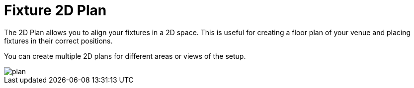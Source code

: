 = Fixture 2D Plan

The 2D Plan allows you to align your fixtures in a 2D space.
This is useful for creating a floor plan of your venue and placing fixtures in their correct positions.

You can create multiple 2D plans for different areas or views of the setup.

image::plan.png[]
